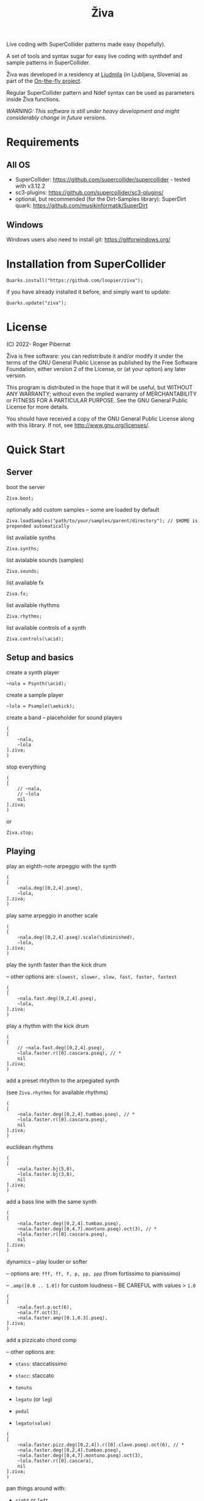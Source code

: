 #+title: Živa

Live coding with SuperCollider patterns made easy (hopefully).

A set of tools and syntax sugar for easy live coding with synthdef and sample patterns in SuperCollider.

Živa was developed in a residency at [[https://wiki.ljudmila.org/Research_residency:_Roger_Pibernat][Ljudmila]] (in Ljubljana, Slovenia) as part of the [[https://onthefly.space][On-the-fly project]].

Regular SuperCollider pattern and Ndef syntax can be used as parameters inside Živa functions.

/WARNING: This software is still under heavy development and might considerably change in future versions./

* Requirements
** All OS

    - SuperCollider: https://github.com/supercollider/supercollider - tested with v3.12.2
    - sc3-plugins: https://github.com/supercollider/sc3-plugins/
    - optional, but recommended (for the Dirt-Samples library): SuperDirt quark: https://github.com/musikinformatik/SuperDirt

** Windows
  Windows users also need to install git: https://gitforwindows.org/

* Installation from SuperCollider
#+begin_src sclang
Quarks.install("https://github.com/loopier/ziva");
#+end_src

if you have already installed it before, and simply want to update:

#+begin_src sclang
Quarks.update("ziva");
#+end_src

* License
(C) 2022- Roger Pibernat

Živa is free software: you can redistribute it and/or modify it
under the terms of the GNU General Public License as published by the
Free Software Foundation, either version 2 of the License, or (at your
option) any later version.

This program is distributed in the hope that it will be useful, but
WITHOUT ANY WARRANTY; without even the implied warranty of
MERCHANTABILITY or FITNESS FOR A PARTICULAR PURPOSE.  See the GNU
General Public License for more details.

You should have received a copy of the GNU General Public License
along with this library.  If not, see <http://www.gnu.org/licenses/>.


* Quick Start
** Server
boot the server

#+begin_src sclang
Ziva.boot;
#+end_src

optionally add custom samples -- some are loaded by default

#+begin_src sclang
Ziva.loadSamples("path/to/your/samples/parent/directory"); // $HOME is prepended automatically
#+end_src

list available synths

#+begin_src sclang
Ziva.synths;
#+end_src

list avialable sounds (samples)

#+begin_src sclang
Ziva.sounds;
#+end_src

list available fx

#+begin_src sclang
Ziva.fx;
#+end_src

list available rhythms

#+begin_src sclang
Ziva.rhythms;
#+end_src

list available controls of a synth

#+begin_src sclang
Ziva.controls(\acid);
#+end_src

** Setup and basics

create a synth player

#+begin_src sclang
~nala = Psynth(\acid);
#+end_src

create a sample player

#+begin_src sclang
~lola = Psample(\aekick);
#+end_src

create a band -- placeholder for sound players

#+begin_src sclang
(
[
	~nala,
	~lola
].ziva;
)
#+end_src

stop everything

#+begin_src sclang
(
[
	// ~nala,
	// ~lola
	nil
].ziva;
)
#+end_src
or

#+begin_src sclang
Ziva.stop;
#+end_src

** Playing
play an eighth-note arpeggio with the synth

#+begin_src sclang
(
[
	~nala.deg([0,2,4].pseq),
	~lola,
].ziva;
)
#+end_src

play same arpeggio in another scale

#+begin_src sclang
(
[
	~nala.deg([0,2,4].pseq).scale(\diminished),
	~lola,
].ziva;
)
#+end_src


play the synth faster than the kick drum

-- other options are: ~slowest, slower, slow, fast, faster, fastest~

#+begin_src sclang
(
[
	~nala.fast.deg([0,2,4].pseq),
	~lola,
].ziva;
)
#+end_src

play a rhythm with the kick drum

#+begin_src sclang
(
[
	// ~nala.fast.deg([0,2,4].pseq),
	~lola.faster.r([0].cascara.pseq), // *
	nil
].ziva;
)
#+end_src

add a preset rhtythm to the arpegiated synth

(see ~Ziva.rhythms~ for available rhythms)

#+begin_src sclang
(
[
	~nala.faster.deg([0,2,4].tumbao.pseq), // *
	~lola.faster.r([0].cascara.pseq),
	nil
].ziva;
)
#+end_src

euclidean rhythms

#+begin_src sclang
(
[
	~nala.faster.bj(5,8),
	~lola.faster.bj(3,8),
	nil
].ziva;
)
#+end_src

add a bass line with the same synth

#+begin_src sclang
(
[
	~nala.faster.deg([0,2,4].tumbao.pseq),
	~nala.faster.deg([0,4,7].montuno.pseq).oct(3), // *
	~lola.faster.r([0].cascara.pseq),
	nil
].ziva;
)
#+end_src

dynamics -- play louder or softer

-- options are: ~fff, ff, f, p, pp, ppp~ (from fortissimo to pianissimo)

-- ~.amp([0.0 .. 1.0])~ for custom loudness -- BE CAREFUL with values > ~1.0~

#+begin_src sclang
(
[
	~nala.fast.p.oct(6),
	~nala.ff.oct(3),
	~nala.faster.amp([0.1,0.3].pseq),
].ziva;
)
#+end_src

add a pizzicato chord comp

-- other options are:

	- ~stass~: staccatissimo

	- ~stacc~: staccato

	- ~tenuto~

	- ~legato~ (or ~leg~)

	- ~pedal~

 - ~legato(value)~

#+begin_src sclang
(
[
	~nala.faster.pizz.deg([0,2,4]).r([0].clave.pseq).oct(6), // *
	~nala.faster.deg([0,2,4].tumbao.pseq),
	~nala.faster.deg([0,4,7].montuno.pseq).oct(3),
	~lola.faster.r([0].cascara),
	nil
].ziva;
)
#+end_src

pan things around with:

- ~right~ or ~left~

- ~randpan~

- ~pan([-1.0 .. 1.0])~

#+begin_src sclang
(
[
	~nala.faster.pizz.deg([0,2,4]).r([0].clave.pseq).oct(6).randpan, // *
	~nala.faster.deg([0,2,4].tumbao.pseq).right, // *
	~nala.faster.deg([0,4,7].montuno.pseq).oct(3).pan(-0.2), // *
	~lola.faster.r([0].cascara).pan(0.2),
	nil
].ziva;
)
#+end_src

create a melody of any length from a note list (will change every time you evaluate)

#+begin_src sclang
(
[
	~nala.faster.deg([0,2,4].choosen(8).tumbao.pseq),
	nil
].ziva;
)
#+end_src

create a melody with a different approach using legato and rests (~r~)

#+begin_src sclang
(
[
	~nala.fast.deg([0,2,4,r].choosen(8).pseq).legato([0.1,0.5,1].choosen(8).pseq),
	nil
].ziva;
)
#+end_src

create a melody with yet another approach using ~dur~

#+begin_src sclang
(
[
	~nala.dur([1,1/2,1/4].choosen(4).pseq).deg([0,2,4,7].choosen(8).pseq),
	nil
].ziva;
)
#+end_src

play a longer sample

#+begin_src sclang
~del = Psample(\delia);
(
[
	~del,
	nil
].ziva;
)
#+end_src

play it for a longer time

#+begin_src sclang
(
[
	~del.slow,
	nil
].ziva;
)
#+end_src

choose a different sample

#+begin_src sclang
(
[
	~del.dur(6).n(4),
	nil
].ziva;
)
#+end_src

choose a random sample everytime

#+begin_src sclang
(
[
	~del.slow.n((..8).prand),
	nil
].ziva;
)
#+end_src

change the playing rate

#+begin_src sclang
(
[
	~del.slow.n(4).speed(0.5),
	nil
].ziva;
)
#+end_src

play the sample in a random sequence of speeds

- first argument is the length of the sequence

- second argument is the list of speeds to choose from

#+begin_src sclang
(
[
	~del.fast.n(4).randspeeds(4,[-1,1,-0.5,0.5,2,-2]),
	nil
].ziva;
)
#+end_src

old broken cassette tape effect

- ~0.0~ no effect

- the higher the crazier

#+begin_src sclang
(
[
	~del.slow.n(4).tape(0.5),
	nil
].ziva;
)
#+end_src

start playing halfway in the sample

#+begin_src sclang
(
[
	~del.slow.n(4).start(0.5),
	nil
].ziva;
)
#+end_src

chop the sample and rearange the slices

- first argument is the number of slices used (randomly chosen from the chopped sample)

- second argument is the number of slices the sampled is chopped in

#+begin_src sclang
(
[
	~del.fast.n(4).chop(4,8),
	nil
].ziva;
)
#+end_src

change the tempo

- this changes the GLOBAL tempo. So changing it to any sound will affect all the others

#+begin_src sclang
(
[
	~del.fast.n(4).chop(8,8).bpm(120),
	~lola,
	nil
].ziva;
)
#+end_src

combine them all

comment lines to mute them, and uncomment them to unmute them

#+begin_src sclang
(
[
	~nala.faster.stacc.deg([0,2,4].choosen(8).tumbao.pseq).oct([4,5,6,7].choosen(8).pseq),
	~nala.fast.deg([0,7].choosen(8).montuno.pseq).oct(3),
	~lola.f.n((..4).choosen(4).pseq),
	~del.f.fast.legato([0.5,1,2].choosen(8).pseq).n((..7).choosen(8).pseq).chop(8).randspeeds(5,[-1,-2,1,2]),
	nil
].ziva;
)
#+end_src

** Effects

Effects are set on tracks. Sounds can then be routed to those tracks using ~>>~

Syntax: ~Ziva.track(nameOrNumber, effect1, effect2, ...);~. Order matters!

To list available effects: ~Ziva.fx~

#+begin_src sclang
Ziva.track(0, \delay, \reverb);

(
[
    ~nala >> 0,
    nil
].ziva;
)

#+end_src
